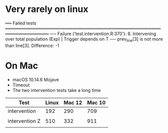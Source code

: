 
* Very rarely on linux

══ Failed tests ════════════════════════════════════════════════════════════════
  ── Failure ('test.intervention.R:370'): 8. Intervening over total population (Exp) | Trigger depends on T ──
  prev_line[3] is not more than line[3]. Difference: -1

  
* On Mac

- macOS 10.14.6 Mojave
- Timeout
- The two intervention tests take a long time



| Test           | Linux | Mac 12 | Mac 10 |
|----------------+-------+--------+--------|
| intervention   |   192 |    290 |    709 |
|                |       |        |        |
| intervention Z |   510 |    332 |    911 |
|                |       |        |        |

